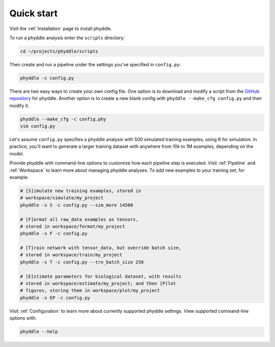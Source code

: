 .. _Quick_Start:

Quick start
===========

Visit the :ref:`Installation` page to install phyddle. 

To run a phyddle analysis enter the ``scripts`` directory:

.. code-block:: shell

	cd ~/projects/phyddle/scripts

Then create and run a pipeline under the settings you've specified in
``config.py``:

.. code-block:: shell

	phyddle -c config.py

There are two easy ways to create your own config file. One option is to 
download and modify a script from the `GitHub repository
<https://github.com/mlandis/phyddle/tree/main/scripts>`_ for phyddle. Another
option is to create a new blank config with ``phyddle --make_cfg config.py``
and then modify it.

.. code-block:: shell

   phyddle --make_cfg -c config.phy 
   vim config.py

Let's assume ``config.py`` specifies a phyddle analysis with 500 simulated 
training examples, using R for simulation. In practice, you'll want to generate
a larger training dataset with anywhere from 10k to 1M examples, depending on
the model.

Provide phyddle with command-line options to customize how each pipeline step
is executed. Visit :ref:`Pipeline` and :ref:`Workspace` to learn more about
managing phyddle analyses. To add new examples to your training set, for
example:

.. code-block:: shell

    # [S]imulate new training examples, stored in
    # workspace/simulate/my_project
    phyddle -s S -c config.py --sim_more 14500

    # [F]ormat all raw_data examples as tensors,
    # stored in workspace/format/my_project
    phyddle -s F -c config.py

    # [T]rain network with tensor_data, but override batch size,
    # stored in workspace/train/my_project
    phyddle -s T -c config.py --trn_batch_size 256

    # [E]stimate parameters for biological dataset, with results
    # stored in workspace/estimate/my_project; and then [P]lot
    # figures, storing them in workspace/plot/my_project
    phyddle -s EP -c config.py


Visit :ref:`Configuration` to learn more about currently supported phyddle
settings. View supported command-line options with:

.. code-block:: shell

	phyddle --help

